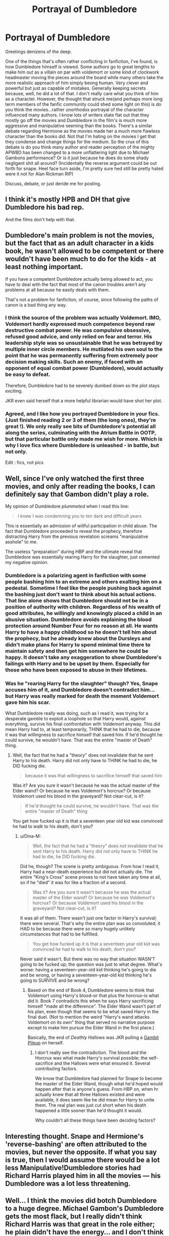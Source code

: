 #+TITLE: Portrayal of Dumbledore

* Portrayal of Dumbledore
:PROPERTIES:
:Score: 6
:DateUnix: 1510595653.0
:DateShort: 2017-Nov-13
:END:
Greetings denizens of the deep.

One of the things that's often rather conflicting in fanfiction, I've found, is how Dumbledore himself is viewed. Some authors go to great lengths to make him out as a villain on par with voldemort or some kind of clockwork headmaster moving the pieces around the board while many others take the more realistic approach of him simply beong human. Very clever and powerful but just as capable of mistakes. Generally keeping secrets because, well, he did a lot of that. I don't really care what you think of him as a character. However, the thought that struck me(and perhaps more long term members of the fanfic community could shed some light on this) is do you think the movies...rather unorthodox portrayal of the character influenced many authors. I know lots of writers state flat out that they mostly go off the movies and Dumbledore in the film's is much more aggressive and manipulative seeming than the books. There's a similar debate regarding Hermione as the movies made her a much more flawless character than the books did. Not that I'm hating on the movies I get that they condense and change things for the medium. So the crux of this debate is do you think many author and reader perception of the mighty APWBD has been changed to a more unflattering light due to Michael Gambons performance? Or is it just because he does do some shady negligent shit all around? (Incidentally the reverse argument could be out forth for snape. Heel face turn aside, I'm pretty sure hed still be pretty hated were it not for Alan Rickman RIP)

Discuss, debate, or just deride me for posting.


** I think it's mostly HPB and DH that give Dumbledore his bad rep.

And the films don't help with that.
:PROPERTIES:
:Author: Jahoan
:Score: 9
:DateUnix: 1510597494.0
:DateShort: 2017-Nov-13
:END:


** Dumbledore's main problem is not the movies, but the fact that as an adult character in a kids book, he wasn't allowed to be competent or there wouldn't have been much to do for the kids - at least nothing important.

If you have a competent Dumbledore actually being allowed to act, you have to deal with the fact that most of the canon troubles aren't any problems at all because he easily deals with them.

That's not a problem for fanfiction, of course, since following the paths of canon is a bad thing any way.
:PROPERTIES:
:Author: Starfox5
:Score: 7
:DateUnix: 1510644366.0
:DateShort: 2017-Nov-14
:END:

*** I think the source of the problem was actually Voldemort. IMO, Voldemort hardly expressed much competence beyond raw destructive combat power. He was compulsive obsessive, refused good advice, and only relied on fear and terror. His leadership style was so unsustainable that he was betrayed by multiple inner circle members. He mutilated his own soul to the point that he was permanently suffering from extremely poor decision making skills. Such an enemy, if faced with an opponent of equal combat power (Dumbledore), would actually be easy to defeat.

Therefore, Dumbledore had to be severely dumbed down so the plot stays exciting.

JKR even said herself that a more helpful librarian would have shot her plot.
:PROPERTIES:
:Author: InquisitorCOC
:Score: 4
:DateUnix: 1510682942.0
:DateShort: 2017-Nov-14
:END:


*** Agreed, and I like how you portrayed Dumbledore in your fics. (Just finished reading 2 or 3 of them (the long ones), they're great !). We only really see bits of Dumbledore's potential all along the series, culminating with the Atrium Battle in OOTP, but that particular battle only made me wish for more. Which is why I love fics where Dumbledore is unleashed - in battle, but not only.

Edit : fics, not pics
:PROPERTIES:
:Author: costryme
:Score: 5
:DateUnix: 1510706884.0
:DateShort: 2017-Nov-15
:END:


** Well, since I've only watched the first three movies, and only after reading the books, I can definitely say that Gambon didn't play a role.

My opinion of Dumbledore /plummeted/ when I read this line:

#+begin_quote
  I knew I was condemning you to ten dark and difficult years
#+end_quote

This is essentially an admission of willful participation in child abuse. The fact that Dumbledore proceeded to reveal the prophecy, therefore distracting Harry from the previous revelation screams "manipulative asshole" to me.

The useless "preparation" during HBP and the ultimate reveal that Dumbledore was essentially rearing Harry for the slaughter, just cemented my negative opinion.
:PROPERTIES:
:Author: T0lias
:Score: 11
:DateUnix: 1510603519.0
:DateShort: 2017-Nov-13
:END:

*** Dumbledore is a polarizing agent in fanfiction with some people bashing him to an extreme and others exalting him on a pedestal. Sometime I feel like the people pushing back against the bashing just don't want to think about his actual actions. That line alone shows that Dumbledore should not be in a position of authority with children. Regardless of his wealth of good attributes, he willingly and knowingly placed a child in an abusive situation. Dumbledore avoids explaining the blood protection around Number Four for no reason at all. He wants Harry to have a happy childhood so he doesn't tell him about the prophecy, but he already knew about the Dursleys and didn't make plans for Harry to spend minimal time there to maintain safety and then get him somewhere he could be happy. It doesn't take any exaggeration to show Dumbledore's failings with Harry and to be upset by them. Especially for those who have been exposed to abuse in their lifetimes.
:PROPERTIES:
:Author: Kingsonne
:Score: 3
:DateUnix: 1510628305.0
:DateShort: 2017-Nov-14
:END:


*** Was he "rearing Harry for the slaughter" though? Yes, Snape accuses him of it, and Dumbledore doesn't contradict him... but Harry was really marked for death the moment Voldemort gave him his scar.

What Dumbledore really was doing, such as I read it, was trying for a desperate gamble to exploit a loophole so that Harry would, against everything, survive his final confrontation with Voldemort anyway. This did mean Harry had to, at least temporarily, THINK that he had to die, because it was that willingness to sacrifice himself that saved him. If he'd thought he could survive, he wouldn't have. That was the entire "master of Death" thing.
:PROPERTIES:
:Author: Dina-M
:Score: 4
:DateUnix: 1510618091.0
:DateShort: 2017-Nov-14
:END:

**** Well, the fact that he had a "theory" does not invalidate that he sent Harry to his death. Harry did not only have to THINK he had to die, he DID fucking die.

#+begin_quote
  because it was that willingness to sacrifice himself that saved him
#+end_quote

Was it? Are you sure it wasn't because he was the actual master of the Elder wand? Or because he was Voldemort's horcrux? Or because Voldemort used his blood in the graveyard? Not clear-cut, is it?

#+begin_quote
  If he'd thought he could survive, he wouldn't have. That was the entire "master of Death" thing
#+end_quote

You get how fucked up it is that a seventeen year old kid was convinced he had to walk to his death, don't you?
:PROPERTIES:
:Author: T0lias
:Score: 5
:DateUnix: 1510646506.0
:DateShort: 2017-Nov-14
:END:

***** u/Dina-M:
#+begin_quote
  Well, the fact that he had a "theory" does not invalidate that he sent Harry to his death. Harry did not only have to THINK he had to die, he DID fucking die.
#+end_quote

Did he, though? The scene is pretty ambiguous. From how I read it, Harry had a near-death experience but did not actually die. The entire "King's Cross" scene proves to not have taken any time at all, so if he "died" it was for like a fraction of a second.

#+begin_quote
  Was it? Are you sure it wasn't because he was the actual master of the Elder wand? Or because he was Voldemort's horcrux? Or because Voldemort used his blood in the graveyard? Not clear-cut, is it?
#+end_quote

It was all of them. There wasn't just one factor in Harry's survival; there were several. That's why the entire plan was so convoluted; it HAD to be because there were so many hugely unlikely circumstances that had to be fulfilled.

#+begin_quote
  You get how fucked up it is that a seventeen year old kid was convinced he had to walk to his death, don't you?
#+end_quote

Never said it wasn't. But there was no way that situation WASN'T going to be fucked up; the question was just to what degree. What's worse: having a seventeen-year-old kid thinking he's going to die and be wrong, or having a seventeen-year-old kid thinking he's going to SURVIVE and be wrong?
:PROPERTIES:
:Author: Dina-M
:Score: 1
:DateUnix: 1510647994.0
:DateShort: 2017-Nov-14
:END:

****** Based on the end of Book 4, Dumbledore seems to think that Voldemort using Harry's blood--or that plus the horcrux--is what did it. Book 7 contradicts this when he says Harry sacrificing himself "made all the difference". The Elder Wand wasn't part of his plan, even though that seems to be what saved Harry in the final duel. (Not to mention the weird "Harry's wand attacks Voldemort on its own" thing that served no narrative purpose except to make him pursue the Elder Wand in the first place.)

Basically, the end of /Deathly Hallows/ was JKR pulling a [[http://tvtropes.org/pmwiki/pmwiki.php/Main/GambitPileup][Gambit Pileup]] on herself.
:PROPERTIES:
:Author: TheWhiteSquirrel
:Score: 5
:DateUnix: 1510671551.0
:DateShort: 2017-Nov-14
:END:

******* I don't really see the contradiction. The blood and the Horcrux was what made Harry's survival possible; the self-sacrifice and the Hallows were what ensured it. Several contributing factors.

We know that Dumbledore had planned for Snape to become the master of the Elder Wand, though what he'd hoped would happen after that is anyone's guess. From HBP on, when hr actually knew that all three Hallows existed and were available, it does seem like he did mean for Harry to unite them. The real plan was just cut short when his death happened a little sooner than he'd thought it would.

Why couldn't all these things have been deciding factors?
:PROPERTIES:
:Author: Dina-M
:Score: 1
:DateUnix: 1510671960.0
:DateShort: 2017-Nov-14
:END:


** Interesting thought. Snape and Hermione's 'reverse-bashing' are often attributed to the movies, but never the opposite. If what you say is true, then I would assume there would be a lot less Manipulative!Dumbledore stories had Richard Harris played him in all the movies --- his Dumbledore was a lot less threatening.
:PROPERTIES:
:Author: Achille-Talon
:Score: 3
:DateUnix: 1510597429.0
:DateShort: 2017-Nov-13
:END:


** Well... I think the movies did botch Dumbledore to a huge degree. Michael Gambon's Dumbledore gets the most flack, but I really didn't think Richard Harris was that great in the role either; he plain didn't have the energy... and I don't think it could ALL be blamed on his failing health either.

But even if I didn't much care for Harris's Dumbledore, I still think Michael Gambon was a huge step down. Harris may have lacked energy, but Gambon had a worse problem; he lacked the CHARM. Gambon's Dumbledore in particular is such a cold and unlikeable grouch that the essence of the character is lost. While Dumbledore isn't a saint, he's supposed to be witty, polite and charming, and Gambon just has zero charisma in the role.

Now, neither gentlemen had actually read the books. Which was a detriment to them both; it meant they never really understood the character such as he was supposed to be.

(I still say Stephen Fry would have made a good Dumbledore! Just age him up a little with makeup and a fake white beard, and you have an actor who would not only look the part, and manage to capture the charisma, but who actually read the books, and even "played" Dumbledore in a sense, since he read the audiobooks!)

I don't think all the character-bashing can be blamed on the movies, though. I think a lot of it, if not most of it, comes from the revelations in later books. Dumbledore is introduced as this near-perfect authority figure; he's jovial and friendly, he doesn't punish you for minor misbehaving and is always willing to give you a chance and listen to what you have to say... and he lets you go off and be the hero, and he's a veritable powerhouse that can be counted on saving the day if you yourself can't manage.

The revelation that Dumbledore was in fact a deeply flawed individual, not the perfect grandfatherly authority figure he seemed at first, that he had a dark history, and that he had been working behind the scenes and kept secrets from Harry and in fact directly deceived him on several occasions... yeah, fans take it as a betrayal. And since Harry is the reader stand-in, the reader doesn't only go "he betrayed Harry" but "he betrayed ME!"

And so, the angry fan sets out to write a fic where Dumbledore's characterisation is coloured by this thought "he's a manipulative old bastard who betrayed me," which leads to a different characterisation, an exaggeration of his negative traits, and of course outright bashing. And Writer's Mouthpiece Harry can stand up to him and tell him exactly what an awful person he is, and Dumbledore isn't capable of making any good counterarguments because the writer is convinced there aren't any.
:PROPERTIES:
:Author: Dina-M
:Score: 2
:DateUnix: 1510620563.0
:DateShort: 2017-Nov-14
:END:

*** The crazy thing, to me at least, is that for all the reasons you pointed out in your 2nd paragraph, it's very easy to imagine Gambon's Dumbledore as a heartless monster who willingly lets Harry be abused at every turn for the eventual "greater good". The older I get the less respect I have for Dumbledore as a character. Aside from ANYTHING else, the lack of competent teachers at Hogwarts raises serious questions about what sort of games he's playing.
:PROPERTIES:
:Author: Buffy11bnl
:Score: 1
:DateUnix: 1510701728.0
:DateShort: 2017-Nov-15
:END:

**** I'll admit that, for someone who grew up on Roald Dahl and St. Trinian's... Hogwarts seems like a lovely place with great teachers and perfect security. :)
:PROPERTIES:
:Author: Dina-M
:Score: 2
:DateUnix: 1510703650.0
:DateShort: 2017-Nov-15
:END:


** I've done my fair share of good-natured Gambon-bashing, so I shan't go there today. Honestly, Dumbledore's ultimate depiction has just as much to do with lazy screenwriting towards the end of the film series, and DH Part 2 is the principal offender here. That conversation at King's Cross was rushed and flat. Weaksauce, really, despite how crucial it was in providing closure within the book canon.
:PROPERTIES:
:Author: Ihateseatbelts
:Score: 1
:DateUnix: 1510601671.0
:DateShort: 2017-Nov-13
:END:


** To me the /scariest/ dumbledore is in Sympathetic Properties. linkffn(10914042).

He sees himself pretty much as [[/spoiler][some sort of Agent of "The Greater Good", in the same way that someone would be considered as the acting hand of God itself. He's somewhat delusional though. He's the Greater good!Dumbledore taken to an extreme.]]. It's a subtle kind of scary.

The pacing of the fic is the main reason I don't recommend it much. 3 years, 38 chapters, and it has only moved from the end of 1st year to the welcoming feast of the 2nd one. A lot of stuff happens, but I feel it's a bit too slow.
:PROPERTIES:
:Author: will1707
:Score: 1
:DateUnix: 1510629585.0
:DateShort: 2017-Nov-14
:END:

*** [[http://www.fanfiction.net/s/10914042/1/][*/Sympathetic Properties/*]] by [[https://www.fanfiction.net/u/3728319/Mr-Norrell][/Mr Norrell/]]

#+begin_quote
  Having been treated as a servant his entire life, Harry is more sympathetic when Dobby arrives, avoiding Vernon's wrath and gaining a bit of freedom. That freedom changes his summer, his life, and the world forever. A very long character-driven story that likes to play with canon. (Now at Hogwarts)
#+end_quote

^{/Site/: [[http://www.fanfiction.net/][fanfiction.net]] *|* /Category/: Harry Potter *|* /Rated/: Fiction T *|* /Chapters/: 38 *|* /Words/: 515,619 *|* /Reviews/: 2,869 *|* /Favs/: 3,863 *|* /Follows/: 5,386 *|* /Updated/: 10/23 *|* /Published/: 12/24/2014 *|* /id/: 10914042 *|* /Language/: English *|* /Genre/: Drama/Humor *|* /Characters/: <Harry P., Hermione G.> *|* /Download/: [[http://www.ff2ebook.com/old/ffn-bot/index.php?id=10914042&source=ff&filetype=epub][EPUB]] or [[http://www.ff2ebook.com/old/ffn-bot/index.php?id=10914042&source=ff&filetype=mobi][MOBI]]}

--------------

*FanfictionBot*^{1.4.0} *|* [[[https://github.com/tusing/reddit-ffn-bot/wiki/Usage][Usage]]] | [[[https://github.com/tusing/reddit-ffn-bot/wiki/Changelog][Changelog]]] | [[[https://github.com/tusing/reddit-ffn-bot/issues/][Issues]]] | [[[https://github.com/tusing/reddit-ffn-bot/][GitHub]]] | [[[https://www.reddit.com/message/compose?to=tusing][Contact]]]

^{/New in this version: Slim recommendations using/ ffnbot!slim! /Thread recommendations using/ linksub(thread_id)!}
:PROPERTIES:
:Author: FanfictionBot
:Score: 1
:DateUnix: 1510629615.0
:DateShort: 2017-Nov-14
:END:
